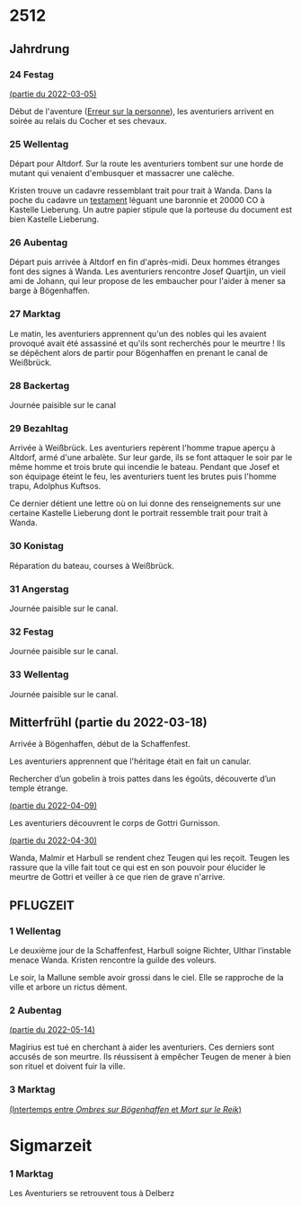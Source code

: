 * 2512

** Jahrdrung

*** 24 Festag
[[file:01-session-2022-03-05.org][(partie du 2022-03-05)]]

Début de l'aventure ([[./aventure-01-aventure-01-erreur_sur_la_personne.org][Erreur sur la personne]]), les aventuriers arrivent
en soirée au relais du Cocher et ses chevaux.

*** 25 Wellentag

Départ pour Altdorf. Sur la route les aventuriers tombent sur une
horde de mutant qui venaient d'embusquer et massacrer une calèche.

Kristen trouve un cadavre ressemblant trait pour trait à Wanda. Dans
la poche du cadavre un [[./aventure-01-erreur_sur_la_personne/ADJ/document 03 & 04.jpg][testament]] léguant une baronnie et 20000 CO à
Kastelle Lieberung. Un autre papier stipule que la porteuse du
document est bien Kastelle Lieberung.

*** 26 Aubentag

Départ puis arrivée à Altdorf en fin d'après-midi. Deux hommes
étranges font des signes à Wanda. Les aventuriers rencontre Josef
Quartjin, un vieil ami de Johann, qui leur propose de les embaucher
pour l'aider à mener sa barge à Bögenhaffen.

*** 27 Marktag
Le matin, les aventuriers apprennent qu'un des nobles qui les avaient
provoqué avait été assassiné et qu'ils sont recherchés pour le
meurtre ! Ils se dépêchent alors de partir pour Bögenhaffen en prenant
le canal de Weißbrück.

*** 28 Backertag
Journée paisible sur le canal

*** 29 Bezahltag
Arrivée à Weißbrück. Les aventuriers repèrent l'homme trapue aperçu à
Altdorf, armé d'une arbalète. Sur leur garde, ils se font attaquer le
soir par le même homme et trois brute qui incendie le bateau. Pendant
que Josef et son équipage éteint le feu, les aventuriers tuent les
brutes puis l'homme trapu, Adolphus Kuftsos.

Ce dernier détient une lettre où on lui donne des renseignements sur
une certaine Kastelle Lieberung dont le portrait ressemble trait pour
trait à Wanda.
*** 30 Konistag
Réparation du bateau, courses à Weißbrück.
*** 31 Angerstag
Journée paisible sur le canal.
*** 32 Festag 
Journée paisible sur le canal.
*** 33 Wellentag

Journée paisible sur le canal.
** Mitterfrühl (partie du 2022-03-18)
Arrivée à Bögenhaffen, début de la Schaffenfest.

Les aventuriers apprennent que l'héritage était en fait un canular.

Rechercher d’un gobelin à trois pattes dans les égoûts, découverte
d’un temple étrange.

[[file:04-session-2022-04-09.org][(partie du 2022-04-09)]]

Les aventuriers découvrent le corps de Gottri Gurnisson.

[[file:05-session-2022-04-30.org][(partie du 2022-04-30)]]

Wanda, Malmir et Harbull se rendent chez Teugen qui les reçoit. Teugen
les rassure que la ville fait tout ce qui est en son pouvoir pour
élucider le meurtre de Gottri et veiller à ce que rien de grave
n'arrive.

** PFLUGZEIT

*** 1 Wellentag
Le deuxième jour de la Schaffenfest, Harbull soigne Richter, Ulthar
l’instable menace Wanda. Kristen rencontre la guilde des voleurs.

Le soir, la Mallune semble avoir grossi dans le ciel. Elle se
rapproche de la ville et arbore un rictus dément.

*** 2 Aubentag
[[file:06-session-2022-05-14.org][(partie du 2022-05-14)]]

Magirius est tué en cherchant à aider les aventuriers. Ces derniers
sont accusés de son meurtre. Ils réussisent à empêcher Teugen de mener
à bien son rituel et doivent fuir la ville.

*** 3 Marktag

[[file:07-intertemps.org][(Intertemps entre /Ombres sur Bögenhaffen/ et /Mort sur le Reik/)]]
    
* Sigmarzeit

*** 1 Marktag
Les Aventuriers se retrouvent tous à Delberz
